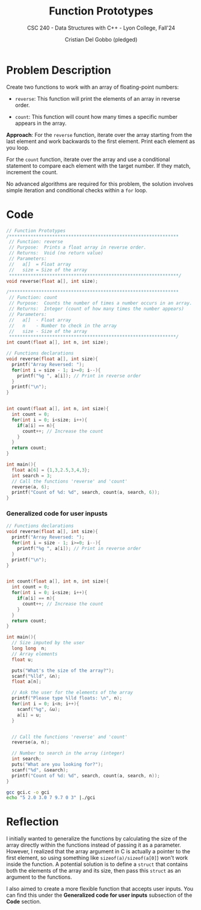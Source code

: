 #+TITLE: Function Prototypes
#+AUTHOR: Cristian Del Gobbo (pledged)
#+SUBTITLE: CSC 240 - Data Structures with C++ - Lyon College, Fall'24
#+STARTUP: overview hideblocks indent
#+PROPERTY: header-args:C :main yes :includes <stdio.h> :results output

* Problem Description 
Create two functions to work with an array of 
floating-point numbers:

- =reverse=: This function will print the elements 
  of an array in reverse order.

- =count=: This function will count how many times 
  a specific number appears in the array.

*Approach*:
For the =reverse= function, iterate over the array 
starting from the last element and work backwards 
to the first element. Print each element as you loop.

For the =count= function, iterate over the array and 
use a conditional statement to compare each element with 
the target number. If they match, increment the count. 

No advanced algorithms are required for this problem, the solution 
involves simple iteration and conditional checks within a =for= loop.

* Code 
#+begin_src C :main no :results output
  // Function Prototypes
  /***************************************************************
   // Function: reverse
   // Purpose:  Prints a float array in reverse order.
   // Returns:  Void (no return value)
   // Parameters:
   //   a[]  = Float array
   //   size = Size of the array
   ,***************************************************************/
  void reverse(float a[], int size);

  /***************************************************************
   // Function: count
   // Purpose:  Counts the number of times a number occurs in an array.
   // Returns:  Integer (count of how many times the number appears)
   // Parameters:
   //   a[]  - Float array
   //   n    - Number to check in the array
   //   size - Size of the array
   ,**************************************************************/
  int count(float a[], int n, int size);

  // Functions declarations
  void reverse(float a[], int size){
    printf("Array Reversed: ");
    for(int i = size - 1; i>=0; i--){
      printf("%g ", a[i]); // Print in reverse order
    }
    printf("\n");
  }


  int count(float a[], int n, int size){
    int count = 0;
    for(int i = 0; i<size; i++){
      if(a[i] == n){
        count++; // Increase the count
      }
    }
    return count;
  }

  int main(){
    float a[6] = {1,3,2.5,3,4,3};
    int search = 3;
    // Call the functions 'reverse' and 'count'
    reverse(a, 6);
    printf("Count of %d: %d", search, count(a, search, 6));
  }
    #+end_src

#+RESULTS:
: Array Reversed: 3 4 3 2.5 3 1 
: Count of 3: 3

*** Generalized code for user inpusts
#+begin_src C :main no :tangle gci.c
  // Functions declarations
  void reverse(float a[], int size){
    printf("Array Reversed: ");
    for(int i = size - 1; i>=0; i--){
      printf("%g ", a[i]); // Print in reverse order
    }
    printf("\n");
  }


  int count(float a[], int n, int size){
    int count = 0;
    for(int i = 0; i<size; i++){
      if(a[i] == n){
        count++; // Increase the count
      }
    }
    return count;
  }

  int main(){
    // Size imputed by the user
    long long  n;
    // Array elements
    float u;

    puts("What's the size of the array?");
    scanf("%lld", &n);
    float a[n];

    // Ask the user for the elements of the array
    printf("Please type %lld floats: \n", n);
    for(int i = 0; i<n; i++){
      scanf("%g", &u);
      a[i] = u;
    }


    // Call the functions 'reverse' and 'count'
    reverse(a, n);

    // Number to search in the array (integer)
    int search;
    puts("What are you looking for?");
    scanf("%d", &search);
    printf("Count of %d: %d", search, count(a, search, n));
  }
#+end_src


#+begin_src bash :results output
gcc gci.c -o gci
echo "5 2.0 3.0 7 9.7 0 3" |./gci

#+end_src

#+RESULTS:
: What's the size of the array?
: Please type 5 floats: 
: Array Reversed: 0 9.7 7 3 2 
: What are you looking for?
: Count of 3: 1

* Reflection
I initially wanted to generalize the functions by calculating the size of 
the array directly within the functions instead of passing it as a parameter. 
However, I realized that the array argument in C is actually a pointer to the 
first element, so using something like =sizeof(a)/sizeof(a[0]=) won't work inside 
the function. A potential solution is to define a =struct= that contains both the 
elements of the array and its size, then pass this =struct= as an argument to the 
functions.

I also aimed to create a more flexible function that accepts user inputs. You can 
find this under the *Generalized code for user inputs* subsection of the *Code* section.
